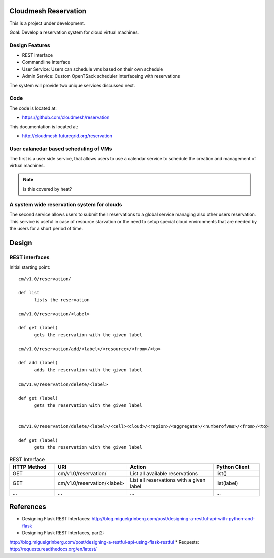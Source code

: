 Cloudmesh Reservation
======================================================================

This is a project under development.

Goal: Develop a reservation system for cloud virtual machines.

Design Features
----------------------------------------------------------------------

* REST interface 
* Commandline interface
* User Service: Users can schedule vms based on their own schedule 
* Admin Service: Custom OpenTSack scheduler interfaceing with
  reservations

The system will provide two unique services discussed next.

Code
-----

The code is located at:

* https://github.com/cloudmesh/reservation 

This documentation is located at:

* http://cloudmesh.futuregrid.org/reservation


User calanedar based scheduling of VMs
----------------------------------------------------------------------

The first is a user side service, that allows users to use a calendar
service to schedule the creation and management of virtual machines.

.. note:: is this covered by heat?


A system wide reservation system for clouds
----------------------------------------------------------------------

The second service allows users to submit their reservations to a
global service managing also other users reservation. This service is
useful in case of resource starvation or the need to setup special
cloud environments that are needed by the users for a short period of
time.


Design
========

REST interfaces
----------------------------------------------------------------------

Initial starting point::

  cm/v1.0/reservation/

  def list
	lists the reservation

  cm/v1.0/reservation/<label>

  def get (label)
        gets the reservation with the given label

  cm/v1.0/reservation/add/<label>/<resource>/<from>/<to>
  
  def add (label)
        adds the reservation with the given label

  cm/v1.0/reservation/delete/<label>

  def get (label)
        gets the reservation with the given label


  cm/v1.0/reservation/delete/<label>/<cell><cloud>/<region>/<aggregate>/<numberofvms>/<from>/<to>

  def get (label)
        gets the reservation with the given label


.. list-table:: REST Interface
   :widths: 15 10 30 15
   :header-rows: 1

   * - HTTP Method
     - URI
     - Action
     - Python Client
   * - GET
     - cm/v1.0/reservation/
     - List all available reservations
     - list()
   * - GET
     - cm/v1.0/reservation/<label>
     - List all reservations with a given label
     - list(label)
   * - ...
     - ...
     - ...
     - ...
       

References
======================================================================

* Designing Flask REST Interfaces:
  http://blog.miguelgrinberg.com/post/designing-a-restful-api-with-python-and-flask
* Designing Flask REST Interfaces, part2:
http://blog.miguelgrinberg.com/post/designing-a-restful-api-using-flask-restful
* Requests: http://requests.readthedocs.org/en/latest/
